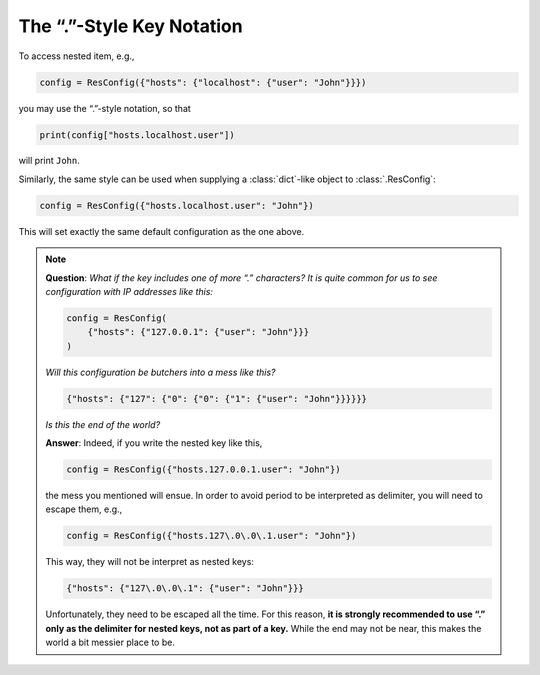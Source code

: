 ============================
 The “.”-Style Key Notation
============================

To access nested item, e.g.,

.. code-block:: python

   config = ResConfig({"hosts": {"localhost": {"user": "John"}}})

you may use the “.”-style notation, so that

.. code-block:: python

   print(config["hosts.localhost.user"])

will print ``John``.

Similarly, the same style can be used when supplying a
:class:`dict`-like object to :class:`.ResConfig`:

.. code-block:: python

   config = ResConfig({"hosts.localhost.user": "John"})

This will set exactly the same default configuration as the one above.

.. note::

   **Question**: *What if the key includes one of more “.” characters?
   It is quite common for us to see configuration with IP addresses
   like this:*

   .. code-block:: python

      config = ResConfig(
          {"hosts": {"127.0.0.1": {"user": "John"}}}
      )

   *Will this configuration be butchers into a mess like this?*

   .. code-block:: python

      {"hosts": {"127": {"0": {"0": {"1": {"user": "John"}}}}}}

   *Is this the end of the world?*

   **Answer**: Indeed, if you write the nested key like this,

   .. code-block:: python

      config = ResConfig({"hosts.127.0.0.1.user": "John"})

   the mess you mentioned will ensue. In order to avoid period to be
   interpreted as delimiter, you will need to escape them, e.g.,

   .. code-block:: python

      config = ResConfig({"hosts.127\.0\.0\.1.user": "John"})

   This way, they will not be interpret as nested keys:

   .. code-block:: python

      {"hosts": {"127\.0\.0\.1": {"user": "John"}}}

   Unfortunately, they need to be escaped all the time. For this
   reason, **it is strongly recommended to use “.” only as the
   delimiter for nested keys, not as part of a key.** While the end
   may not be near, this makes the world a bit messier place to be.
